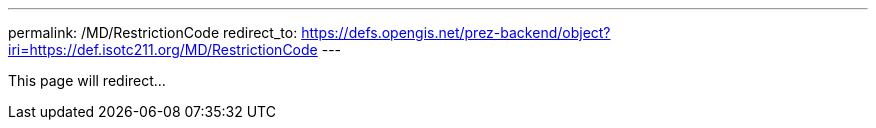 ---
permalink: /MD/RestrictionCode
redirect_to: https://defs.opengis.net/prez-backend/object?iri=https://def.isotc211.org/MD/RestrictionCode
---

This page will redirect...
